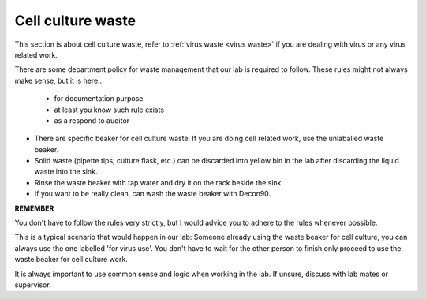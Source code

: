 .. _cell culture waste:

Cell culture waste
==================

This section is about cell culture waste, refer to :ref:`virus waste <virus waste>` if you are dealing with virus or any virus related work.

There are some department policy for waste management that our lab is required to follow. These rules might not always make sense, but it is here... 

    * for documentation purpose
    * at least you know such rule exists
    * as a respond to auditor

* There are specific beaker for cell culture waste. If you are doing cell related work, use the unlaballed waste beaker.
* Solid waste (pipette tips, culture flask, etc.) can be discarded into yellow bin in the lab after discarding the liquid waste into the sink. 
* Rinse the waste beaker with tap water and dry it on the rack beside the sink. 
* If you want to be really clean, can wash the waste beaker with Decon90. 

**REMEMBER**

You don't have to follow the rules very strictly, but I would advice you to adhere to the rules whenever possible. 

This is a typical scenario that would happen in our lab: Someone already using the waste beaker for cell culture, you can always use the one labelled 'for virus use'. You don't have to wait for the other person to finish only proceed to use the waste beaker for cell culture work. 

It is always important to use common sense and logic when working in the lab. If unsure, discuss with lab mates or supervisor. 